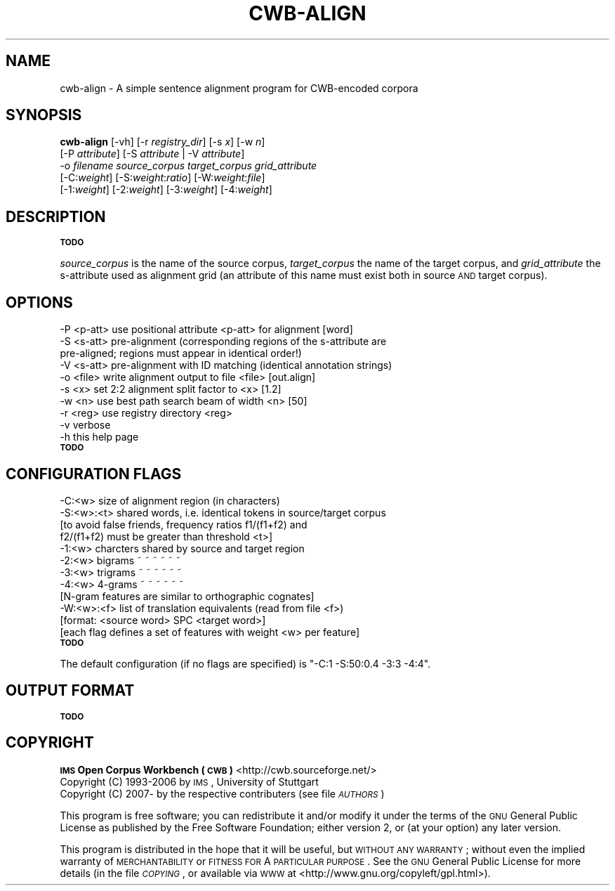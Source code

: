 .\" Automatically generated by Pod::Man 2.12 (Pod::Simple 3.05)
.\"
.\" Standard preamble:
.\" ========================================================================
.de Sh \" Subsection heading
.br
.if t .Sp
.ne 5
.PP
\fB\\$1\fR
.PP
..
.de Sp \" Vertical space (when we can't use .PP)
.if t .sp .5v
.if n .sp
..
.de Vb \" Begin verbatim text
.ft CW
.nf
.ne \\$1
..
.de Ve \" End verbatim text
.ft R
.fi
..
.\" Set up some character translations and predefined strings.  \*(-- will
.\" give an unbreakable dash, \*(PI will give pi, \*(L" will give a left
.\" double quote, and \*(R" will give a right double quote.  \*(C+ will
.\" give a nicer C++.  Capital omega is used to do unbreakable dashes and
.\" therefore won't be available.  \*(C` and \*(C' expand to `' in nroff,
.\" nothing in troff, for use with C<>.
.tr \(*W-
.ds C+ C\v'-.1v'\h'-1p'\s-2+\h'-1p'+\s0\v'.1v'\h'-1p'
.ie n \{\
.    ds -- \(*W-
.    ds PI pi
.    if (\n(.H=4u)&(1m=24u) .ds -- \(*W\h'-12u'\(*W\h'-12u'-\" diablo 10 pitch
.    if (\n(.H=4u)&(1m=20u) .ds -- \(*W\h'-12u'\(*W\h'-8u'-\"  diablo 12 pitch
.    ds L" ""
.    ds R" ""
.    ds C` ""
.    ds C' ""
'br\}
.el\{\
.    ds -- \|\(em\|
.    ds PI \(*p
.    ds L" ``
.    ds R" ''
'br\}
.\"
.\" If the F register is turned on, we'll generate index entries on stderr for
.\" titles (.TH), headers (.SH), subsections (.Sh), items (.Ip), and index
.\" entries marked with X<> in POD.  Of course, you'll have to process the
.\" output yourself in some meaningful fashion.
.if \nF \{\
.    de IX
.    tm Index:\\$1\t\\n%\t"\\$2"
..
.    nr % 0
.    rr F
.\}
.\"
.\" Accent mark definitions (@(#)ms.acc 1.5 88/02/08 SMI; from UCB 4.2).
.\" Fear.  Run.  Save yourself.  No user-serviceable parts.
.    \" fudge factors for nroff and troff
.if n \{\
.    ds #H 0
.    ds #V .8m
.    ds #F .3m
.    ds #[ \f1
.    ds #] \fP
.\}
.if t \{\
.    ds #H ((1u-(\\\\n(.fu%2u))*.13m)
.    ds #V .6m
.    ds #F 0
.    ds #[ \&
.    ds #] \&
.\}
.    \" simple accents for nroff and troff
.if n \{\
.    ds ' \&
.    ds ` \&
.    ds ^ \&
.    ds , \&
.    ds ~ ~
.    ds /
.\}
.if t \{\
.    ds ' \\k:\h'-(\\n(.wu*8/10-\*(#H)'\'\h"|\\n:u"
.    ds ` \\k:\h'-(\\n(.wu*8/10-\*(#H)'\`\h'|\\n:u'
.    ds ^ \\k:\h'-(\\n(.wu*10/11-\*(#H)'^\h'|\\n:u'
.    ds , \\k:\h'-(\\n(.wu*8/10)',\h'|\\n:u'
.    ds ~ \\k:\h'-(\\n(.wu-\*(#H-.1m)'~\h'|\\n:u'
.    ds / \\k:\h'-(\\n(.wu*8/10-\*(#H)'\z\(sl\h'|\\n:u'
.\}
.    \" troff and (daisy-wheel) nroff accents
.ds : \\k:\h'-(\\n(.wu*8/10-\*(#H+.1m+\*(#F)'\v'-\*(#V'\z.\h'.2m+\*(#F'.\h'|\\n:u'\v'\*(#V'
.ds 8 \h'\*(#H'\(*b\h'-\*(#H'
.ds o \\k:\h'-(\\n(.wu+\w'\(de'u-\*(#H)/2u'\v'-.3n'\*(#[\z\(de\v'.3n'\h'|\\n:u'\*(#]
.ds d- \h'\*(#H'\(pd\h'-\w'~'u'\v'-.25m'\f2\(hy\fP\v'.25m'\h'-\*(#H'
.ds D- D\\k:\h'-\w'D'u'\v'-.11m'\z\(hy\v'.11m'\h'|\\n:u'
.ds th \*(#[\v'.3m'\s+1I\s-1\v'-.3m'\h'-(\w'I'u*2/3)'\s-1o\s+1\*(#]
.ds Th \*(#[\s+2I\s-2\h'-\w'I'u*3/5'\v'-.3m'o\v'.3m'\*(#]
.ds ae a\h'-(\w'a'u*4/10)'e
.ds Ae A\h'-(\w'A'u*4/10)'E
.    \" corrections for vroff
.if v .ds ~ \\k:\h'-(\\n(.wu*9/10-\*(#H)'\s-2\u~\d\s+2\h'|\\n:u'
.if v .ds ^ \\k:\h'-(\\n(.wu*10/11-\*(#H)'\v'-.4m'^\v'.4m'\h'|\\n:u'
.    \" for low resolution devices (crt and lpr)
.if \n(.H>23 .if \n(.V>19 \
\{\
.    ds : e
.    ds 8 ss
.    ds o a
.    ds d- d\h'-1'\(ga
.    ds D- D\h'-1'\(hy
.    ds th \o'bp'
.    ds Th \o'LP'
.    ds ae ae
.    ds Ae AE
.\}
.rm #[ #] #H #V #F C
.\" ========================================================================
.\"
.IX Title "CWB-ALIGN 1"
.TH CWB-ALIGN 1 "2008-07-16" "3.0.0" "IMS Open Corpus Workbench"
.\" For nroff, turn off justification.  Always turn off hyphenation; it makes
.\" way too many mistakes in technical documents.
.if n .ad l
.nh
.SH "NAME"
cwb\-align \- A simple sentence alignment program for CWB\-encoded corpora
.SH "SYNOPSIS"
.IX Header "SYNOPSIS"
\&\fBcwb-align\fR [\-vh] [\-r \fIregistry_dir\fR] [\-s \fIx\fR] [\-w \fIn\fR]
    [\-P \fIattribute\fR] [\-S \fIattribute\fR | \-V \fIattribute\fR]
    \-o \fIfilename\fR \fIsource_corpus\fR \fItarget_corpus\fR \fIgrid_attribute\fR
    [\-C:\fIweight\fR] [\-S:\fIweight\fR:\fIratio\fR] [\-W:\fIweight\fR:\fIfile\fR]
    [\-1:\fIweight\fR] [\-2:\fIweight\fR] [\-3:\fIweight\fR] [\-4:\fIweight\fR]
.SH "DESCRIPTION"
.IX Header "DESCRIPTION"
\&\fB\s-1TODO\s0\fR
.PP
\&\fIsource_corpus\fR is the name of the source corpus, \fItarget_corpus\fR the name of the target corpus, 
and \fIgrid_attribute\fR the s\-attribute used as alignment grid (an attribute of this name 
must exist both in source \s-1AND\s0 target corpus).
.SH "OPTIONS"
.IX Header "OPTIONS"
.Vb 10
\&  \-P <p\-att> use positional attribute <p\-att> for alignment [word]
\&  \-S <s\-att> pre\-alignment (corresponding regions of the s\-attribute are
\&             pre\-aligned; regions must appear in identical order!)
\&  \-V <s\-att> pre\-alignment with ID matching (identical annotation strings)
\&  \-o <file>  write alignment output to file <file>      [out.align]
\&  \-s <x>     set 2:2 alignment split factor to <x>      [1.2]
\&  \-w <n>     use best path search beam of width <n>     [50]
\&  \-r <reg>   use registry directory <reg>
\&  \-v         verbose
\&  \-h         this help page
.Ve
.IP "\fB\s-1TODO\s0\fR" 4
.IX Item "TODO"
.SH "CONFIGURATION FLAGS"
.IX Header "CONFIGURATION FLAGS"
.Vb 12
\&  \-C:<w>     size of alignment region (in characters)
\&  \-S:<w>:<t> shared words, i.e. identical tokens in source/target corpus
\&             [to avoid false friends, frequency ratios f1/(f1+f2) and
\&              f2/(f1+f2) must be greater than threshold <t>]
\&  \-1:<w>     charcters shared by source and target region
\&  \-2:<w>     bigrams     ~    ~    ~     ~    ~      ~   
\&  \-3:<w>     trigrams    ~    ~    ~     ~    ~      ~   
\&  \-4:<w>     4\-grams     ~    ~    ~     ~    ~      ~   
\&             [N\-gram features are similar to orthographic cognates]
\&  \-W:<w>:<f> list of translation equivalents (read from file <f>)
\&             [format: <source word> SPC <target word>]
\&  [each flag defines a set of features with weight <w> per feature]
.Ve
.IP "\fB\s-1TODO\s0\fR" 4
.IX Item "TODO"
.PP
The default configuration (if no flags are specified) is
\&\f(CW\*(C`\-C:1\ \-S:50:0.4\ \-3:3\ \-4:4\*(C'\fR.
.SH "OUTPUT FORMAT"
.IX Header "OUTPUT FORMAT"
\&\fB\s-1TODO\s0\fR
.SH "COPYRIGHT"
.IX Header "COPYRIGHT"
.IP " \fB\s-1IMS\s0 Open Corpus Workbench (\s-1CWB\s0)\fR <http://cwb.sourceforge.net/>" 4
.IX Item " IMS Open Corpus Workbench (CWB) <http://cwb.sourceforge.net/>"
.PD 0
.IP " Copyright (C) 1993\-2006 by \s-1IMS\s0, University of Stuttgart" 4
.IX Item " Copyright (C) 1993-2006 by IMS, University of Stuttgart"
.IP " Copyright (C) 2007\- by the respective contributers (see file \fI\s-1AUTHORS\s0\fR)" 4
.IX Item " Copyright (C) 2007- by the respective contributers (see file AUTHORS)"
.PD
.PP
This program is free software; you can redistribute it and/or modify it under
the terms of the \s-1GNU\s0 General Public License as published by the Free Software
Foundation; either version 2, or (at your option) any later version.
.PP
This program is distributed in the hope that it will be useful, but \s-1WITHOUT\s0
\&\s-1ANY\s0 \s-1WARRANTY\s0; without even the implied warranty of \s-1MERCHANTABILITY\s0 or \s-1FITNESS\s0
\&\s-1FOR\s0 A \s-1PARTICULAR\s0 \s-1PURPOSE\s0.  See the \s-1GNU\s0 General Public License for more details
(in the file \fI\s-1COPYING\s0\fR, or available via \s-1WWW\s0 at
<http://www.gnu.org/copyleft/gpl.html>).
